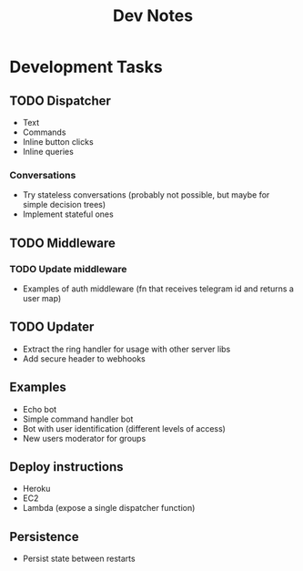 #+TITLE: Dev Notes

* Development Tasks
** TODO Dispatcher
- Text
- Commands
- Inline button clicks
- Inline queries

*** Conversations
- Try stateless conversations (probably not possible, but maybe for simple decision trees)
- Implement stateful ones

** TODO Middleware
*** TODO Update middleware
- Examples of auth middleware (fn that receives telegram id and returns a user map)

** TODO Updater
- Extract the ring handler for usage with other server libs
- Add secure header to webhooks

** Examples
- Echo bot
- Simple command handler bot
- Bot with user identification (different levels of access)
- New users moderator for groups

** Deploy instructions
- Heroku
- EC2
- Lambda (expose a single dispatcher function)

** Persistence
- Persist state between restarts
